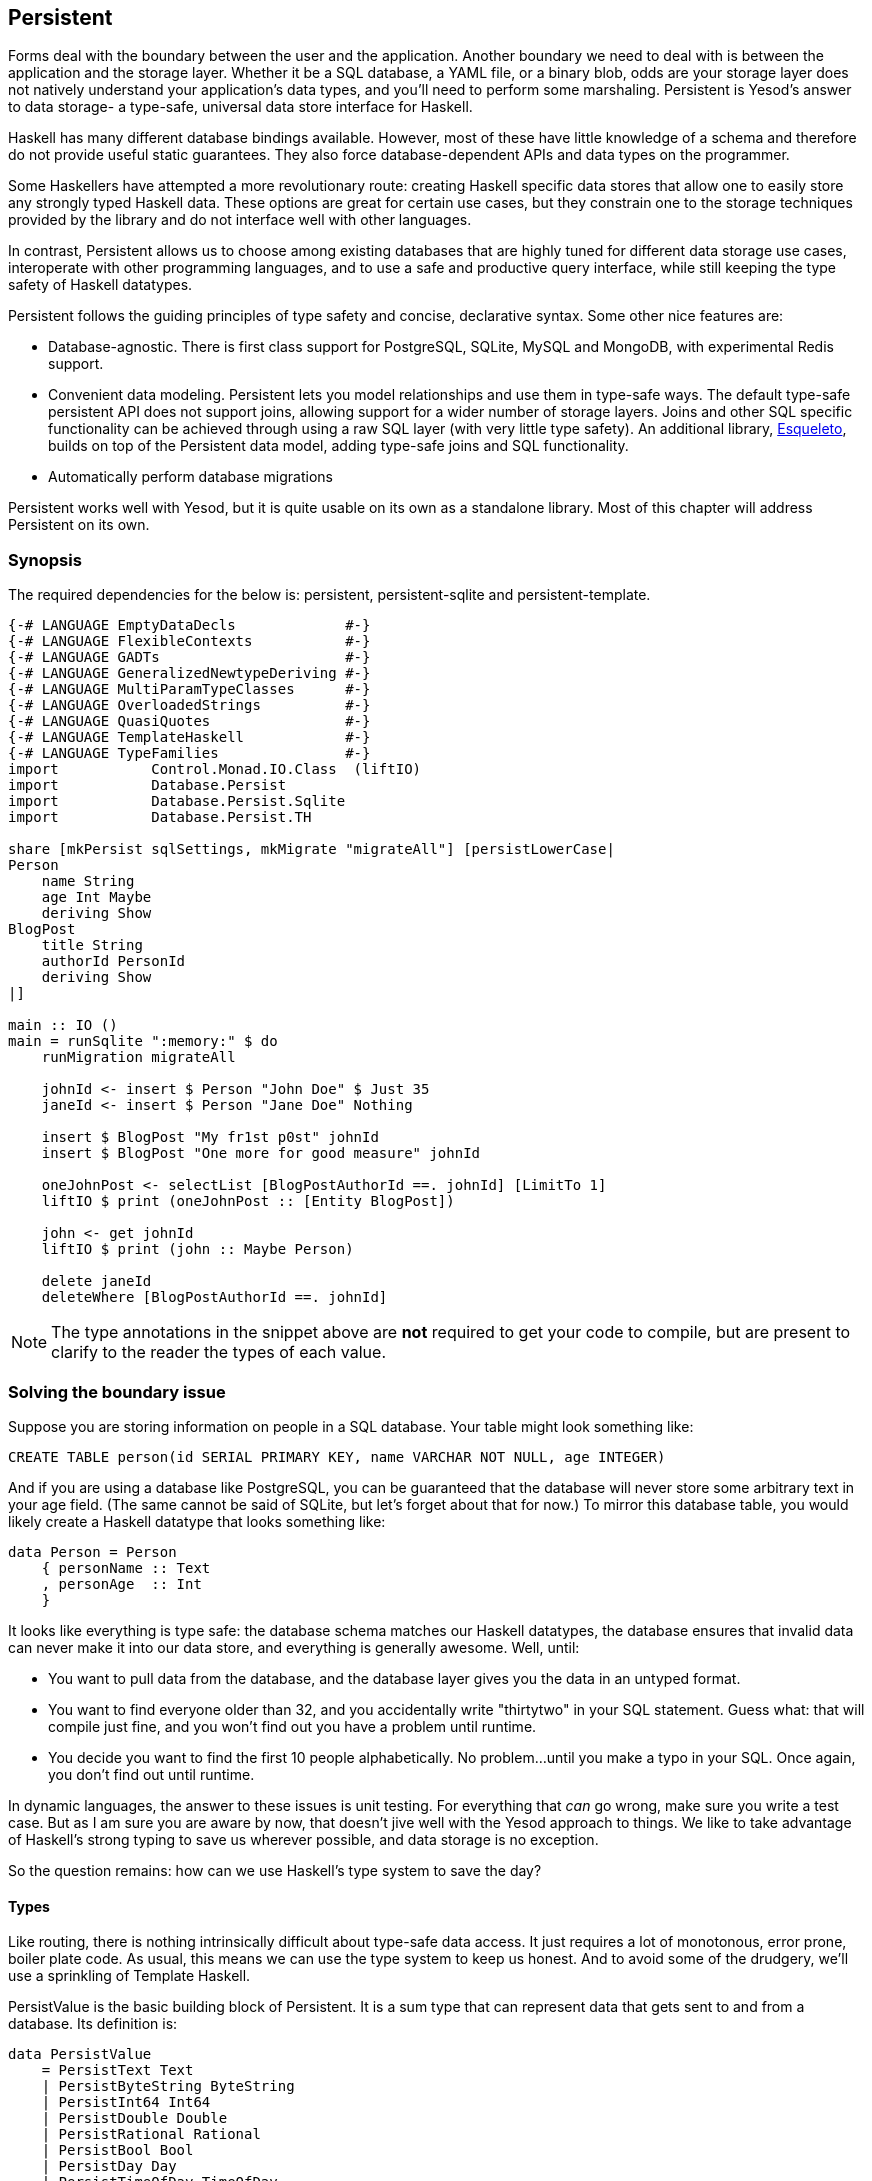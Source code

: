 == Persistent

Forms deal with the boundary between the user and the application. Another
boundary we need to deal with is between the application and the storage layer.
Whether it be a SQL database, a YAML file, or a binary blob, odds are your
storage layer does not natively understand your application's data types, and
you'll need to perform some marshaling.  Persistent is Yesod's answer to data
storage- a type-safe, universal data store interface for Haskell. 

Haskell has many different database bindings available. However, most of these
have little knowledge of a schema and therefore do not provide useful static
guarantees. They also force database-dependent APIs and data types on the
programmer.

Some Haskellers have attempted a more revolutionary route: creating Haskell
specific data stores that allow one to easily store any strongly typed Haskell
data. These options are great for certain use cases, but they constrain one to
the storage techniques provided by the library and do not interface well with
other languages.

In contrast, Persistent allows us to choose among existing databases that are
highly tuned for different data storage use cases, interoperate with other
programming languages, and to use a safe and productive query interface, while
still keeping the type safety of Haskell datatypes.

Persistent follows the guiding principles of type safety and concise,
declarative syntax. Some other nice features are:

* Database-agnostic. There is first class support for PostgreSQL, SQLite, MySQL
  and MongoDB, with experimental Redis support.

* Convenient data modeling.
  Persistent lets you model relationships and use them in type-safe ways.
  The default type-safe persistent API does not support joins, allowing support for a
  wider number of storage layers.
  Joins and other SQL specific functionality can be achieved through using
  a raw SQL layer (with very little type safety).
  An additional library, link:http://hackage.haskell.org/package/esqueleto[Esqueleto],
  builds on top of the Persistent data model, adding type-safe joins and SQL functionality.

* Automatically perform database migrations

Persistent works well with Yesod, but it is quite
usable on its own as a standalone library. Most of this chapter will address
Persistent on its own.

=== Synopsis

The required dependencies for the below is: persistent, persistent-sqlite and persistent-template.


[source, haskell]
----
{-# LANGUAGE EmptyDataDecls             #-}
{-# LANGUAGE FlexibleContexts           #-}
{-# LANGUAGE GADTs                      #-}
{-# LANGUAGE GeneralizedNewtypeDeriving #-}
{-# LANGUAGE MultiParamTypeClasses      #-}
{-# LANGUAGE OverloadedStrings          #-}
{-# LANGUAGE QuasiQuotes                #-}
{-# LANGUAGE TemplateHaskell            #-}
{-# LANGUAGE TypeFamilies               #-}
import           Control.Monad.IO.Class  (liftIO)
import           Database.Persist
import           Database.Persist.Sqlite
import           Database.Persist.TH

share [mkPersist sqlSettings, mkMigrate "migrateAll"] [persistLowerCase|
Person
    name String
    age Int Maybe
    deriving Show
BlogPost
    title String
    authorId PersonId
    deriving Show
|]

main :: IO ()
main = runSqlite ":memory:" $ do
    runMigration migrateAll

    johnId <- insert $ Person "John Doe" $ Just 35
    janeId <- insert $ Person "Jane Doe" Nothing

    insert $ BlogPost "My fr1st p0st" johnId
    insert $ BlogPost "One more for good measure" johnId

    oneJohnPost <- selectList [BlogPostAuthorId ==. johnId] [LimitTo 1]
    liftIO $ print (oneJohnPost :: [Entity BlogPost])

    john <- get johnId
    liftIO $ print (john :: Maybe Person)

    delete janeId
    deleteWhere [BlogPostAuthorId ==. johnId]
----

NOTE: The type annotations in the snippet above are *not* required to get your
code to compile, but are present to clarify to the reader the types of each
value.

=== Solving the boundary issue

Suppose you are storing information on people in a SQL database. Your table
might look something like:

[source, sql]
----
CREATE TABLE person(id SERIAL PRIMARY KEY, name VARCHAR NOT NULL, age INTEGER)
----

And if you are using a database like PostgreSQL, you can be guaranteed that the
database will never store some arbitrary text in your age field. (The same
cannot be said of SQLite, but let's forget about that for now.) To mirror this
database table, you would likely create a Haskell datatype that looks something
like:

[source, haskell]
----
data Person = Person
    { personName :: Text
    , personAge  :: Int
    }
----

It looks like everything is type safe: the database schema matches our Haskell
datatypes, the database ensures that invalid data can never make it into our
data store, and everything is generally awesome. Well, until:

* You want to pull data from the database, and the database layer gives you the
  data in an untyped format.
* You want to find everyone older than 32, and you accidentally write "thirtytwo"
  in your SQL statement. Guess what: that will compile just fine, and you won't
  find out you have a problem until runtime.
* You decide you want to find the first 10 people alphabetically. No problem...
  until you make a typo in your SQL. Once again, you don't find out until
  runtime.

In dynamic languages, the answer to these issues is unit testing. For
everything that _can_ go wrong, make sure you write a test case. But as I am
sure you are aware by now, that doesn't jive well with the Yesod approach to
things. We like to take advantage of Haskell's strong typing to save us
wherever possible, and data storage is no exception.

So the question remains: how can we use Haskell's type system to save the day?

==== Types

Like routing, there is nothing intrinsically difficult about type-safe data
access. It just requires a lot of monotonous, error prone, boiler plate code.
As usual, this means we can use the type system to keep us honest. And to avoid
some of the drudgery, we'll use a sprinkling of Template Haskell.

+PersistValue+ is the basic building block of Persistent. It is a sum type that
can represent data that gets sent to and from a database. Its definition is:

[source, haskell]
----
data PersistValue
    = PersistText Text
    | PersistByteString ByteString
    | PersistInt64 Int64
    | PersistDouble Double
    | PersistRational Rational
    | PersistBool Bool
    | PersistDay Day
    | PersistTimeOfDay TimeOfDay
    | PersistUTCTime UTCTime
    | PersistNull
    | PersistList [PersistValue]
    | PersistMap [(Text, PersistValue)]
    | PersistObjectId ByteString
    -- ^ Intended especially for MongoDB backend
    | PersistDbSpecific ByteString
    -- ^ Using 'PersistDbSpecific' allows you to use types
    -- specific to a particular backend
----

Each Persistent backend needs to know how to translate the relevant values into
something the database can understand. However, it would be awkward to have to
express all of our data simply in terms of these basic types. The next layer is
the +PersistField+ typeclass, which defines how an arbitrary Haskell datatype
can be marshaled to and from a +PersistValue+. A +PersistField+ correlates to a
column in a SQL database. In our person example above, name and age would be
our ++PersistField++s.

To tie up the user side of the code, our last typeclass is +PersistEntity+. An
instance of +PersistEntity+ correlates with a table in a SQL database. This
typeclass defines a number of functions and some associated types. To review,
we have the following correspondence between Persistent and SQL:

[options="header"]
|===============
|SQL|Persistent
|Datatypes (VARCHAR, INTEGER, etc)|PersistValue
|Column|PersistField
|Table|PersistEntity

|===============

==== Code Generation

In order to ensure that the PersistEntity instances match up properly with your
Haskell datatypes, Persistent takes responsibility for both. This is also good
from a DRY (Don't Repeat Yourself) perspective: you only need to define your
entities once. Let's see a quick example:

[source, haskell]
----
{-# LANGUAGE GADTs                      #-}
{-# LANGUAGE GeneralizedNewtypeDeriving #-}
{-# LANGUAGE OverloadedStrings          #-}
{-# LANGUAGE QuasiQuotes                #-}
{-# LANGUAGE TemplateHaskell            #-}
{-# LANGUAGE TypeFamilies               #-}
import Database.Persist
import Database.Persist.TH
import Database.Persist.Sqlite
import Control.Monad.IO.Class (liftIO)

mkPersist sqlSettings [persistLowerCase|
Person
    name String
    age Int
    deriving Show
|]
----

We use a combination of Template Haskell and Quasi-Quotation (like when
defining routes): +persistLowerCase+ is a quasi-quoter which converts a
whitespace-sensitive syntax into a list of entity definitions. "Lower case"
refers to the format of the generated table names. In this scheme, an
entity like +SomeTable+ would become the SQL table +some_table+. You can also
declare your entities in a separate file using +persistFileWith+. +mkPersist+
takes that list of entities and declares:

* One Haskell datatype for each entity.
* A +PersistEntity+ instance for each datatype defined.

The example above generates code that looks like the following:

[source, haskell]
----
{-# LANGUAGE TypeFamilies, GeneralizedNewtypeDeriving, OverloadedStrings, GADTs #-}
import Database.Persist
import Database.Persist.Sqlite
import Control.Monad.IO.Class (liftIO)
import Control.Applicative

data Person = Person
    { personName :: !String
    , personAge :: !Int
    }
  deriving Show

type PersonId = Key Person

instance PersistEntity Person where
    newtype Key Person = PersonKey (BackendKey SqlBackend)
        deriving (PersistField, Show, Eq, Read, Ord)
    -- A Generalized Algebraic Datatype (GADT).
    -- This gives us a type-safe approach to matching fields with
    -- their datatypes.
    data EntityField Person typ where
        PersonId   :: EntityField Person PersonId
        PersonName :: EntityField Person String
        PersonAge  :: EntityField Person Int

    data Unique Person
    type PersistEntityBackend Person = SqlBackend

    toPersistFields (Person name age) =
        [ SomePersistField name
        , SomePersistField age
        ]

    fromPersistValues [nameValue, ageValue] = Person
        <$> fromPersistValue nameValue
        <*> fromPersistValue ageValue
    fromPersistValues _ = Left "Invalid fromPersistValues input"

    -- Information on each field, used internally to generate SQL statements
    persistFieldDef PersonId = FieldDef
        (HaskellName "Id")
        (DBName "id")
        (FTTypeCon Nothing "PersonId")
        SqlInt64
        []
        True
        NoReference
    persistFieldDef PersonName = FieldDef
        (HaskellName "name")
        (DBName "name")
        (FTTypeCon Nothing "String")
        SqlString
        []
        True
        NoReference
    persistFieldDef PersonAge = FieldDef
        (HaskellName "age")
        (DBName "age")
        (FTTypeCon Nothing "Int")
        SqlInt64
        []
        True
        NoReference
----

As you might expect, our +Person+ datatype closely matches the definition we
gave in the original Template Haskell version. We also have a Generalized
Algebraic Datatype (GADT) which gives a separate constructor for each field.
This GADT encodes both the type of the entity and the type of the field. We use
its constructors throughout Persistent, such as to ensure that when we apply a
filter, the types of the filtering value match the field. There's another
associated newtype for the database primary key of this entity.

We can use the generated +Person+ type like any other Haskell type, and then
pass it off to other Persistent functions.

[source, haskell]
----
{-# LANGUAGE EmptyDataDecls             #-}
{-# LANGUAGE FlexibleContexts           #-}
{-# LANGUAGE GADTs                      #-}
{-# LANGUAGE GeneralizedNewtypeDeriving #-}
{-# LANGUAGE MultiParamTypeClasses      #-}
{-# LANGUAGE OverloadedStrings          #-}
{-# LANGUAGE QuasiQuotes                #-}
{-# LANGUAGE TemplateHaskell            #-}
{-# LANGUAGE TypeFamilies               #-}
import           Control.Monad.IO.Class  (liftIO)
import           Database.Persist
import           Database.Persist.Sqlite
import           Database.Persist.TH

share [mkPersist sqlSettings, mkMigrate "migrateAll"] [persistLowerCase|
Person
    name String
    age Int Maybe
    deriving Show
|]

main :: IO ()
main = runSqlite ":memory:" $ do
    michaelId <- insert $ Person "Michael" $ Just 26
    michael <- get michaelId
    liftIO $ print michael
----

NOTE: This code compiles, but will generate a runtime exception about a missing
table. We'll explain and address that problem below.

We start off with some standard database connection code. In this case, we used
the single-connection functions. Persistent also comes built in with connection
pool functions, which we will generally want to use in production.

In this example, we have seen two functions: +insert+ creates a new record in
the database and returns its ID. Like everything else in Persistent, IDs are
type safe. We'll get into more details of how these IDs work later. So when you
call +insert $ Person "Michael" 26+, it gives you a value back of type
+PersonId+.

The next function we see is +get+, which attempts to load a value from the
database using an +Id+. In Persistent, you never need to worry that you are
using the key from the wrong table: trying to load up a different entity (like
+House+) using a +PersonId+ will never compile.

==== PersistStore

One last detail is left unexplained from the previous example: what exactly
does +runSqlite+ do, and what is that monad that our database actions are
running in?

All database actions require a parameter which is an instance of
+PersistStore+. As its name implies, every data store (PostgreSQL, SQLite,
MongoDB) has an instance of +PersistStore+. This is where all the translations
from +PersistValue+ to database-specific values occur, where SQL query
generation happens, and so on.

NOTE: As you can imagine, even though +PersistStore+ provides a safe,
well-typed interface to the outside world, there are a lot of database
interactions that could go wrong. However, by testing this code automatically
and thoroughly in a single location, we can centralize our error-prone code and
make sure it is as bug-free as possible.

+runSqlite+ creates a single connection to a database using its supplied
connection string. For our test cases, we will use +:memory:+, which uses an
in-memory database. All of the SQL backends share the same instance of
+PersistStore+: +SqlBackend+. +runSqlite+ then provides the +SqlBackend+ value
as an environment parameter to the action via +runReaderT+.

NOTE: There are actually a few other typeclasses: +PersistUpdate+ and
+PersistQuery+. Different typeclasses provide different functionality, which
allows us to write backends that use simpler data stores (e.g., Redis) even
though they can't provide us all the high-level functionality available in
Persistent.

One important thing to note is that everything which occurs inside a single
call to +runSqlite+ runs in a single transaction. This has two important
implications:

* For many databases, committing a transaction can be a costly activity. By
  putting multiple steps into a single transaction, you can speed up code
  dramatically.

* If an exception is thrown anywhere inside a single call to +runSqlite+, all
  actions will be rolled back (assuming your backend has rollback support).
+
NOTE: This actually has farther-reaching impact than it may initially seem. A
number of the short-circuit functions in Yesod, such as redirects, are
implemented using exceptions. If you use such a call from inside a Persistent
block, it will roll back the entire transaction.

=== Migrations

I'm sorry to tell you, but so far I have lied to you a bit: the example from
the previous section does not actually work. If you try to run it, you will get
an error message about a missing table.

For SQL databases, one of the major pains can be managing schema changes.
Instead of leaving this to the user, Persistent steps in to help, but you have
to _ask_ it to help. Let's see what this looks like:


[source, haskell]
----
{-# LANGUAGE EmptyDataDecls             #-}
{-# LANGUAGE FlexibleContexts           #-}
{-# LANGUAGE GADTs                      #-}
{-# LANGUAGE GeneralizedNewtypeDeriving #-}
{-# LANGUAGE MultiParamTypeClasses      #-}
{-# LANGUAGE OverloadedStrings          #-}
{-# LANGUAGE QuasiQuotes                #-}
{-# LANGUAGE TemplateHaskell            #-}
{-# LANGUAGE TypeFamilies               #-}
import Database.Persist
import Database.Persist.TH
import Database.Persist.Sqlite
import Control.Monad.IO.Class (liftIO)

share [mkPersist sqlSettings, mkSave "entityDefs"] [persistLowerCase|
Person
    name String
    age Int
    deriving Show
|]

main :: IO ()
main = runSqlite ":memory:" $ do
    -- this line added: that's it!
    runMigration $ migrate entityDefs $ entityDef (Nothing :: Maybe Person)
    michaelId <- insert $ Person "Michael" 26
    michael <- get michaelId
    liftIO $ print michael
----

With this one little code change, Persistent will automatically create your
+Person+ table for you. This split between +runMigration+ and +migrate+ allows
you to migrate multiple tables simultaneously.

This works when dealing with just a few entities, but can quickly get tiresome
once we are dealing with a dozen entities. Instead of repeating yourself,
Persistent provides a helper function, +mkMigrate+:


[source, haskell]
----
{-# LANGUAGE EmptyDataDecls             #-}
{-# LANGUAGE FlexibleContexts           #-}
{-# LANGUAGE GADTs                      #-}
{-# LANGUAGE GeneralizedNewtypeDeriving #-}
{-# LANGUAGE MultiParamTypeClasses      #-}
{-# LANGUAGE OverloadedStrings          #-}
{-# LANGUAGE QuasiQuotes                #-}
{-# LANGUAGE TemplateHaskell            #-}
{-# LANGUAGE TypeFamilies               #-}
import Database.Persist
import Database.Persist.Sqlite
import Database.Persist.TH

share [mkPersist sqlSettings, mkMigrate "migrateAll"] [persistLowerCase|
Person
    name String
    age Int
    deriving Show
Car
    color String
    make String
    model String
    deriving Show
|]

main :: IO ()
main = runSqlite ":memory:" $ do runMigration migrateAll
----

+mkMigrate+ is a Template Haskell function which creates a new function that
will automatically call +migrate+ on all entities defined in the +persist+
block. The +share+ function is just a little helper that passes the information
from the persist block to each Template Haskell function and concatenates the
results.

Persistent has very conservative rules about what it will do during a
migration. It starts by loading up table information from the database,
complete with all defined SQL datatypes. It then compares that against the
entity definition given in the code. For the following cases, it will
automatically alter the schema:

* The datatype of a field changed. However, the database may object to this
  modification if the data cannot be translated.

* A field was added. However, if the field is not null, no default value is
  supplied (we'll discuss defaults later) and there is already data in the
  database, the database will not allow this to happen.

* A field is converted from not null to null. In the opposite case, Persistent
  will attempt the conversion, contingent upon the database's approval.

* A brand new entity is added.

However, there are some cases that Persistent will not handle:

* Field or entity renames: Persistent has no way of knowing that "name" has now
  been renamed to "fullName": all it sees is an old field called name and a new
  field called fullName.

* Field removals: since this can result in data loss, Persistent by default
  will refuse to perform the action (you can force the issue by using
  +runMigrationUnsafe+ instead of +runMigration+, though it is *not*
  recommended).

+runMigration+ will print out the migrations it is running on +stderr+ (you can
bypass this by using +runMigrationSilent+). Whenever possible, it uses +ALTER
TABLE+ calls. However, in SQLite, +ALTER TABLE+ has very limited abilities, and
therefore Persistent must resort to copying the data from one table to another.

Finally, if instead of _performing_ a migration, you want Persistent to give
you hints about what migrations are necessary, use the +printMigration+
function. This function will print out the migrations which +runMigration+
would perform for you. This may be useful for performing migrations that
Persistent is not capable of, for adding arbitrary SQL to a migration, or just
to log what migrations occurred.

=== Uniqueness

In addition to declaring fields within an entity, you can also declare
uniqueness constraints. A typical example would be requiring that a username be
unique.

[source, persistent]
----
User
    username Text
    UniqueUsername username
----

While each field name must begin with a lowercase letter, the uniqueness
constraints must begin with an uppercase letter, since it will be represented
in Haskell as a data constructor.

[source, haskell]
----
{-# LANGUAGE EmptyDataDecls             #-}
{-# LANGUAGE FlexibleContexts           #-}
{-# LANGUAGE GADTs                      #-}
{-# LANGUAGE GeneralizedNewtypeDeriving #-}
{-# LANGUAGE MultiParamTypeClasses      #-}
{-# LANGUAGE OverloadedStrings          #-}
{-# LANGUAGE QuasiQuotes                #-}
{-# LANGUAGE TemplateHaskell            #-}
{-# LANGUAGE TypeFamilies               #-}
import Database.Persist
import Database.Persist.Sqlite
import Database.Persist.TH
import Data.Time
import Control.Monad.IO.Class (liftIO)

share [mkPersist sqlSettings, mkMigrate "migrateAll"] [persistLowerCase|
Person
    firstName String
    lastName String
    age Int
    PersonName firstName lastName
    deriving Show
|]

main :: IO ()
main = runSqlite ":memory:" $ do
    runMigration migrateAll
    insert $ Person "Michael" "Snoyman" 26
    michael <- getBy $ PersonName "Michael" "Snoyman"
    liftIO $ print michael
----

To declare a unique combination of fields, we add an extra line to our
declaration. Persistent knows that it is defining a unique constructor, since
the line begins with a capital letter. Each following word must be a field in
this entity.

The main restriction on uniqueness is that it can only be applied to non-null
fields. The reason for this is that the SQL standard is ambiguous on how
uniqueness should be applied to +NULL+ (e.g., is +NULL=NULL+ true or false?).
Besides that ambiguity, most SQL engines in fact implement rules which would be
_contrary_ to what the Haskell datatypes anticipate (e.g., PostgreSQL says that
+NULL=NULL+ is false, whereas Haskell says +Nothing == Nothing+ is +True+).

In addition to providing nice guarantees at the database level about
consistency of your data, uniqueness constraints can also be used to perform
some specific queries within your Haskell code, like the +getBy+ demonstrated
above. This happens via the +Unique+ associated type. In the example above, we
end up with a new constructor:

[source, haskell]
----
PersonName :: String -> String -> Unique Person
----

NOTE: With the MongoDB backend, a uniqueness constraint cannot be created: you
must place a unique index on the field.

=== Queries

Depending on what your goal is, there are different approaches to querying the
database. Some commands query based on a numeric ID, while others will filter.
Queries also differ in the number of results they return: some lookups should
return no more than one result (if the lookup key is unique) while others can
return many results.

Persistent therefore provides a few different query functions. As usual, we try
to encode as many invariants in the types as possible. For example, a query
that can return only 0 or 1 results will use a +Maybe+ wrapper, whereas a query
returning many results will return a list.

==== Fetching by ID

The simplest query you can perform in Persistent is getting based on an ID.
Since this value may or may not exist, its return type is wrapped in a +Maybe+.

[source, haskell]
----
personId <- insert $ Person "Michael" "Snoyman" 26
maybePerson <- get personId
case maybePerson of
    Nothing -> liftIO $ putStrLn "Just kidding, not really there"
    Just person -> liftIO $ print person
----

This can be very useful for sites that provide URLs like _/person/5_. However,
in such a case, we don't usually care about the +Maybe+ wrapper, and just want
the value, returning a 404 message if it is not found. Fortunately, the
+get404+ (provided by the yesod-persistent package) function helps us out here.
We'll go into more details when we see integration with Yesod.

==== Fetching by unique constraint

+getBy+ is almost identical to +get+, except:

. it takes a uniqueness constraint; that is, instead of an ID it takes a +Unique+ value.
. it returns an +Entity+ instead of a value. An +Entity+ is a combination of database ID and value.

[source, haskell]
----
personId <- insert $ Person "Michael" "Snoyman" 26
maybePerson <- getBy $ PersonName "Michael" "Snoyman"
case maybePerson of
    Nothing -> liftIO $ putStrLn "Just kidding, not really there"
    Just (Entity personId person) -> liftIO $ print person
----

Like +get404+, there is also a +getBy404+ function.

==== Select functions

Most likely, you're going to want more powerful queries. You'll want to find
everyone over a certain age; all cars available in blue; all users without a
registered email address. For this, you need one of the select functions.

All the select functions use a similar interface, with slightly different outputs:

[options="header"]
|===============
|Function|Returns
|selectSource|A +Source+ containing all the IDs and values from the database. This allows you to write streaming code.

NOTE: A +Source+ is a stream of data, and is part of the +conduit+ package. I
recommend reading the
link:https://www.fpcomplete.com/user/snoyberg/library-documentation/conduit-overview[School
of Haskell conduit tutorial] to get started.

|selectList|A list containing all the IDs and values from the database. All records will
     be loaded into memory.
|selectFirst|Takes just the first ID and value from the database, if available
|selectKeys|Returns only the keys, without the values, as a +Source+.
|===============

+selectList+ is the most commonly used, so we will cover it specifically. Understanding the others should be trivial after that.

+selectList+ takes two arguments: a list of ++Filter++s, and a list of
++SelectOpt++s. The former is what limits your results based on
characteristics; it allows for equals, less than, is member of, and such.
++SelectOpt++s provides for three different features: sorting, limiting output
to a certain number of rows, and offsetting results by a certain number of
rows.

NOTE: The combination of limits and offsets is very important; it allows for
efficient pagination in your webapps.

Let's jump straight into an example of filtering, and then analyze it.

[source, haskell]
----
people <- selectList [PersonAge >. 25, PersonAge <=. 30] []
liftIO $ print people
----

As simple as that example is, we really need to cover three points:

. +PersonAge+ is a constructor for an associated phantom type. That might sound
scary, but what's important is that it uniquely identifies the "age" column of
the "person" table, and that it knows that the age field is an +Int+. (That's
the phantom part.)

. We have a bunch of Persistent filtering operators. They're all pretty
straight-forward: just tack a period to the end of what you'd expect. There are
three gotchas here, I'll explain below.

. The list of filters is ++AND++ed together, so that our constraint means "age is
greater than 25 AND age is less than or equal to 30". We'll describe ORing
later.

The one operator that's surprisingly named is "not equals." We use +!=.+, since
+/=.+ is used for updates (for "divide-and-set", described later). Don't worry:
if you use the wrong one, the compiler will catch you. The other two surprising
operators are the "is member" and "is not member". They are, respectively,
+\<-.+ and +/\<-.+ (both end with a period).

And regarding ++OR++s, we use the +||.+ operator. For example:


[source, haskell]
----
people <- selectList
    (       [PersonAge >. 25, PersonAge <=. 30]
        ||. [PersonFirstName /<-. ["Adam", "Bonny"]]
        ||. ([PersonAge ==. 50] ||. [PersonAge ==. 60])
    )
    []
liftIO $ print people
----

This (completely nonsensical) example means: find people who are 26-30,
inclusive, OR whose names are neither Adam or Bonny, OR whose age is either 50
or 60.

===== SelectOpt

All of our +selectList+ calls have included an empty list as the second
parameter. That specifies no options, meaning: sort however the database wants,
return all results, and don't skip any results. A +SelectOpt+ has four
constructors that can be used to change all that.

Asc:: Sort by the given column in ascending order. This uses the same phantom type as filtering, such as +PersonAge+.

Desc:: Same as +Asc+, in descending order.

LimitTo:: Takes an +Int+ argument. Only return up to the specified number of results.

OffsetBy:: Takes an +Int+ argument. Skip the specified number of results.

The following code defines a function that will break down results into pages.
It returns all people aged 18 and over, and then sorts them by age (oldest
person first). For people with the same age, they are sorted alphabetically by
last name, then first name.

[source, haskell]
----
resultsForPage pageNumber = do
    let resultsPerPage = 10
    selectList
        [ PersonAge >=. 18
        ]
        [ Desc PersonAge
        , Asc PersonLastName
        , Asc PersonFirstName
        , LimitTo resultsPerPage
        , OffsetBy $ (pageNumber - 1) * resultsPerPage
        ]
----

=== Manipulation

Querying is only half the battle. We also need to be able to add data to and
modify existing data in the database.

==== Insert

It's all well and good to be able to play with data in the database, but how
does it get there in the first place? The answer is the +insert+ function. You
just give it a value, and it gives back an ID.

At this point, it makes sense to explain a bit of the philosophy behind
Persistent. In many other ORM solutions, the datatypes used to hold data are
opaque: you need to go through their defined interfaces to get at and modify
the data. That's not the case with Persistent: we're using plain old Algebraic
Data Types for the whole thing. This means you still get all the great benefits
of pattern matching, currying and everything else you're used to.

However, there are a few things we _can't_ do. For one, there's no way to
automatically update values in the database every time the record is updated in
Haskell. Of course, with Haskell's normal stance of purity and immutability,
this wouldn't make much sense anyway, so I don't shed any tears over it.

However, there is one issue that newcomers are often bothered by: why are IDs
and values completely separate? It seems like it would be very logical to embed
the ID inside the value. In other words, instead of having:

[source, haskell]
----
data Person = Person { name :: String }
----

have

[source, haskell]
----
data Person = Person { personId :: PersonId, name :: String }
----

Well, there's one problem with this right off the bat: how do we do an +insert+? If a Person needs to have an ID, and we get the ID by inserting, and an insert needs a Person, we have an impossible loop. We could solve this with +undefined+, but that's just asking for trouble.

OK, you say, let's try something a bit safer:

[source, haskell]
----
data Person = Person { personId :: Maybe PersonId, name :: String }
----

I definitely prefer +insert $ Person Nothing "Michael"+ to +insert $ Person
undefined "Michael"+. And now our types will be much simpler, right? For
example, +selectList+ could return a simple +[Person]+ instead of that ugly
+[Entity SqlPersist Person]+.

The problem is that the "ugliness" is incredibly useful. Having +Entity Person+
makes it obvious, at the type level, that we're dealing with a value that
exists in the database. Let's say we want to create a link to another page that
requires the +PersonId+ (not an uncommon occurrence as we'll discuss later).
The +Entity Person+ form gives us unambiguous access to that information;
embedding +PersonId+ within +Person+ with a +Maybe+ wrapper means an extra
runtime check for +Just+, instead of a more error-proof compile time check.

Finally, there's a semantic mismatch with embedding the ID within the value.
The +Person+ is the value. Two people are identical (in the context of
Haskell) if all their fields are the same. By embedding the ID in the value,
we're no longer talking about a person, but about a row in the database.
Equality is no longer really equality, it's identity: is this the _same
person_, as opposed to an equivalent person.

In other words, there are some annoyances with having the ID separated out, but
overall, it's the _right_ approach, which in the grand scheme of things leads
to better, less buggy code.

==== Update

Now, in the context of that discussion, let's think about updating. The simplest way to update is:

[source, haskell]
----
let michael = Person "Michael" 26
    michaelAfterBirthday = michael { personAge = 27 }
----

But that's not actually updating anything, it's just creating a new +Person+
value based on the old one. When we say update, we're _not_ talking about
modifications to the values in Haskell. (We better not be of course, since
data in Haskell is immutable.)

Instead, we're looking at ways of modifying rows in a table. And the simplest
way to do that is with the +update+ function.

[source, haskell]
----
personId <- insert $ Person "Michael" "Snoyman" 26
update personId [PersonAge =. 27]
----

+update+ takes two arguments: an ID, and a list of ++Update++s. The simplest
update is assignment, but it's not always the best. What if you want to
increase someone's age by 1, but you don't have their current age? Persistent
has you covered:

[source, haskell]
----
haveBirthday personId = update personId [PersonAge +=. 1]
----

And as you might expect, we have all the basic mathematical operators:
+$$+=.$$+, +-=.+, +*=.+, and +/=.+ (full stop). These can be convenient for
updating a single record, but they are also essential for proper ACID
guarantees. Imagine the alternative: pull out a +Person+, increment the age,
and update the new value. If you have two threads/processes working on this
database at the same time, you're in for a world of hurt (hint: race
conditions).

Sometimes you'll want to update many rows at once (give all your employees a
5% pay increase, for example). +updateWhere+ takes two parameters: a list of
filters, and a list of updates to apply.

[source, haskell]
----
updateWhere [PersonFirstName ==. "Michael"] [PersonAge *=. 2] -- it's been a long day
----

Occasionally, you'll just want to completely replace the value in a database
with a different value. For that, you use (surprise) the +replace+ function.

[source, haskell]
----
personId <- insert $ Person "Michael" "Snoyman" 26
replace personId $ Person "John" "Doe" 20
----

==== Delete

As much as it pains us, sometimes we must part with our data. To do so, we have three functions:

delete:: Delete based on an ID

deleteBy:: Delete based on a unique constraint

deleteWhere:: Delete based on a set of filters

[source, haskell]
----
personId <- insert $ Person "Michael" "Snoyman" 26
delete personId
deleteBy $ PersonName "Michael" "Snoyman"
deleteWhere [PersonFirstName ==. "Michael"]
----

We can even use +deleteWhere+ to wipe out all the records in a table, we just
need to give some hints to GHC as to what table we're interested in:

[source, haskell]
----
    deleteWhere ([] :: [Filter Person])
----

=== Attributes

So far, we have seen a basic syntax for our +persistLowerCase+ blocks: a line
for the name of our entities, and then an indented line for each field with two
words: the name of the field and the datatype of the field. Persistent handles
more than this: you can assign an arbitrary list of attributes after the first
two words on a line.

Suppose we want to have a +Person+ entity with an (optional) age and the
timestamp of when he/she was added to the system. For entities already in the
database, we want to just use the current date-time for that timestamp.


[source, haskell]
----
{-# LANGUAGE EmptyDataDecls             #-}
{-# LANGUAGE FlexibleContexts           #-}
{-# LANGUAGE GADTs                      #-}
{-# LANGUAGE GeneralizedNewtypeDeriving #-}
{-# LANGUAGE MultiParamTypeClasses      #-}
{-# LANGUAGE OverloadedStrings          #-}
{-# LANGUAGE QuasiQuotes                #-}
{-# LANGUAGE TemplateHaskell            #-}
{-# LANGUAGE TypeFamilies               #-}
import Database.Persist
import Database.Persist.Sqlite
import Database.Persist.TH
import Data.Time
import Control.Monad.IO.Class

share [mkPersist sqlSettings, mkMigrate "migrateAll"] [persistLowerCase|
Person
    name String
    age Int Maybe
    created UTCTime default=CURRENT_TIME
    deriving Show
|]

main :: IO ()
main = runSqlite ":memory:" $ do
    time <- liftIO getCurrentTime
    runMigration migrateAll
    insert $ Person "Michael" (Just 26) time
    insert $ Person "Greg" Nothing time
    return ()
----

+Maybe+ is a built in, single word attribute. It makes the field optional. In
Haskell, this means it is wrapped in a +Maybe+. In SQL, it makes the column
nullable.

The +default+ attribute is backend specific, and uses whatever syntax is
understood by the database. In this case, it uses the database's built-in
+CURRENT_TIME+ function. Suppose that we now want to add a field for a person's
favorite programming language:


[source, haskell]
----
{-# LANGUAGE EmptyDataDecls             #-}
{-# LANGUAGE FlexibleContexts           #-}
{-# LANGUAGE GADTs                      #-}
{-# LANGUAGE GeneralizedNewtypeDeriving #-}
{-# LANGUAGE MultiParamTypeClasses      #-}
{-# LANGUAGE OverloadedStrings          #-}
{-# LANGUAGE QuasiQuotes                #-}
{-# LANGUAGE TemplateHaskell            #-}
{-# LANGUAGE TypeFamilies               #-}
import Database.Persist
import Database.Persist.Sqlite
import Database.Persist.TH
import Data.Time

share [mkPersist sqlSettings, mkMigrate "migrateAll"] [persistLowerCase|
Person
    name String
    age Int Maybe
    created UTCTime default=CURRENT_TIME
    language String default='Haskell'
    deriving Show
|]

main :: IO ()
main = runSqlite ":memory:" $ do
    runMigration migrateAll
----


NOTE: The +default+ attribute has absolutely no impact on the Haskell code
itself; you still need to fill in all values. This will only affect the
database schema and automatic migrations.

We need to surround the string with single quotes so that the database can
properly interpret it. Finally, Persistent can use double quotes for containing
white space, so if we want to set someone's default home country to be El
Salvador:


[source, haskell]
----
{-# LANGUAGE EmptyDataDecls             #-}
{-# LANGUAGE FlexibleContexts           #-}
{-# LANGUAGE GADTs                      #-}
{-# LANGUAGE GeneralizedNewtypeDeriving #-}
{-# LANGUAGE MultiParamTypeClasses      #-}
{-# LANGUAGE OverloadedStrings          #-}
{-# LANGUAGE QuasiQuotes                #-}
{-# LANGUAGE TemplateHaskell            #-}
{-# LANGUAGE TypeFamilies               #-}
import Database.Persist
import Database.Persist.Sqlite
import Database.Persist.TH
import Data.Time

share [mkPersist sqlSettings, mkMigrate "migrateAll"] [persistLowerCase|
Person
    name String
    age Int Maybe
    created UTCTime default=CURRENT_TIME
    language String default='Haskell'
    country String "default='El Salvador'"
    deriving Show
|]

main :: IO ()
main = runSqlite ":memory:" $ do
    runMigration migrateAll
----

One last trick you can do with attributes is to specify the names to be used
for the SQL tables and columns. This can be convenient when interacting with
existing databases.


[source, haskell]
----
share [mkPersist sqlSettings, mkMigrate "migrateAll"] [persistLowerCase|
Person sql=the-person-table id=numeric_id
    firstName String sql=first_name
    lastName String sql=fldLastName
    age Int "sql=The Age of the Person"
    PersonName firstName lastName
    deriving Show
|]
----

There are a number of other features to the entity definition syntax. An
up-to-date list is maintained
link:https://github.com/yesodweb/yesod/wiki/Persistent-entity-syntax[on the
Yesod wiki].

=== Relations

Persistent allows references between your data types in a manner that is
consistent with supporting non-SQL databases. We do this by embedding an ID in
the related entity. So if a person has many cars:

[source, haskell]
----
{-# LANGUAGE EmptyDataDecls             #-}
{-# LANGUAGE FlexibleContexts           #-}
{-# LANGUAGE GADTs                      #-}
{-# LANGUAGE GeneralizedNewtypeDeriving #-}
{-# LANGUAGE MultiParamTypeClasses      #-}
{-# LANGUAGE OverloadedStrings          #-}
{-# LANGUAGE QuasiQuotes                #-}
{-# LANGUAGE TemplateHaskell            #-}
{-# LANGUAGE TypeFamilies               #-}
import Database.Persist
import Database.Persist.Sqlite
import Database.Persist.TH
import Control.Monad.IO.Class (liftIO)
import Data.Time

share [mkPersist sqlSettings, mkMigrate "migrateAll"] [persistLowerCase|
Person
    name String
    deriving Show
Car
    ownerId PersonId
    name String
    deriving Show
|]

main :: IO ()
main = runSqlite ":memory:" $ do
    runMigration migrateAll
    bruce <- insert $ Person "Bruce Wayne"
    insert $ Car bruce "Bat Mobile"
    insert $ Car bruce "Porsche"
    -- this could go on a while
    cars <- selectList [CarOwnerId ==. bruce] []
    liftIO $ print cars
----

Using this technique, you can define one-to-many relationships. To define
many-to-many relationships, we need a join entity, which has a one-to-many
relationship with each of the original tables. It is also a good idea to use
uniqueness constraints on these. For example, to model a situation where we
want to track which people have shopped in which stores:

[source, haskell]
----
{-# LANGUAGE EmptyDataDecls             #-}
{-# LANGUAGE FlexibleContexts           #-}
{-# LANGUAGE GADTs                      #-}
{-# LANGUAGE GeneralizedNewtypeDeriving #-}
{-# LANGUAGE MultiParamTypeClasses      #-}
{-# LANGUAGE OverloadedStrings          #-}
{-# LANGUAGE QuasiQuotes                #-}
{-# LANGUAGE TemplateHaskell            #-}
{-# LANGUAGE TypeFamilies               #-}
import Database.Persist
import Database.Persist.Sqlite
import Database.Persist.TH
import Data.Time

share [mkPersist sqlSettings, mkMigrate "migrateAll"] [persistLowerCase|
Person
    name String
Store
    name String
PersonStore
    personId PersonId
    storeId StoreId
    UniquePersonStore personId storeId
|]

main :: IO ()
main = runSqlite ":memory:" $ do
    runMigration migrateAll

    bruce <- insert $ Person "Bruce Wayne"
    michael <- insert $ Person "Michael"

    target <- insert $ Store "Target"
    gucci <- insert $ Store "Gucci"
    sevenEleven <- insert $ Store "7-11"

    insert $ PersonStore bruce gucci
    insert $ PersonStore bruce sevenEleven

    insert $ PersonStore michael target
    insert $ PersonStore michael sevenEleven

    return ()
----

=== Closer look at types

So far, we've spoken about +Person+ and +PersonId+ without really explaining
what they are. In the simplest sense, for a SQL-only system, the +PersonId+
could just be +type PersonId = Int64+. However, that means there is nothing
binding a +PersonId+ at the type level to the +Person+ entity. As a result, you
could accidentally use a +PersonId+ and get a +Car+. In order to model this
relationship, we could use phantom types. So, our next naive step would be:

[source, haskell]
----
newtype Key entity = Key Int64
type PersonId = Key Person
----

And that works out really well, until you get to a backend that doesn't use
Int64 for its IDs. And that's not just a theoretical question; MongoDB uses
++ByteString++s instead. So what we need is a key value that can contain an
+Int+ and a +ByteString+. Seems like a great time for a sum type:

[source, haskell]
----
data Key entity = KeyInt Int64 | KeyByteString ByteString
----

But that's just asking for trouble. Next we'll have a backend that uses
timestamps, so we'll need to add another constructor to +Key+. This could go on
for a while. Fortunately, we already have a sum type intended for representing
arbitrary data: +PersistValue+:

[source, haskell]
----
newtype Key entity = Key PersistValue
----

And this is (more or less) what Persistent did until version 2.0. However, this
has a different problem: it throws away data. For example, when dealing with a
SQL database, we know that the key type will be an +Int64+ (assuming defaults
are being used). However, you can't assert that at the type level with this
construction. So instead, starting with Persistent 2.0, we now use an
associated datatype inside the +PersistEntity+ class:

[source, haskell]
----
class PersistEntity record where
    data Key record
    ...
----

When you're working with a SQL backend, and aren't using a custom key type,
this becomes a newtype wrapper around an +Int64+, and the
+toSqlKey+/+fromSqlKey+ functions can perform that type-safe conversion for
you. With MongoDB, on the other hand, it's a wrapper around a +ByteString+.

==== More complicated, more generic

By default, Persistent will hard-code your datatypes to work with a specific
database backend. When using +sqlSettings+, this is the +SqlBackend+ type. But
if you want to write Persistent code that can be used on multiple backends, you
can enable more generic types by replacing +sqlSettings+ with +sqlSettings {
mpsGeneric = True }+.

To understand why this is necessary, consider relations.  Let's say we want to
represent blogs and blog posts. We would use the entity definition:

----
Blog
    title Text
Post
    title Text
    blogId BlogId
----

We know that +BlogId+ is just a type synonym for +Key Blog+, but how will +Key
Blog+ be defined? We can't use an +Int64+, since that won't work for MongoDB.
And we can't use +ByteString+, since that won't work for SQL databases.

To allow for this, once +mpsGeneric+ is set to +True+, out resulting datatypes have a type parameter to indicate the database backend they use, so that keys can be properly encoded. This looks like:

[source, haskell]
----
data BlogGeneric backend = Blog { blogTitle :: Text }
data PostGeneric backend = Post
    { postTitle  :: Text
    , postBlogId :: Key (BlogGeneric backend)
    }
----

Notice that we still keep the short names for the constructors and the records.
Finally, to give a simple interface for normal code, we define some type
synonyms:

[source, haskell]
----
type Blog   = BlogGeneric SqlBackend
type BlogId = Key Blog
type Post   = PostGeneric SqlBackend
type PostId = Key Post
----

And no, +SqlBackend+ isn't hard-coded into Persistent anywhere. That
+sqlSettings+ parameter you've been passing to +mkPersist+ is what tells us to
use +SqlBackend+. Mongo code will use +mongoSettings+ instead.

This might be quite complicated under the surface, but user code hardly ever
touches this. Look back through this whole chapter: not once did we need to
deal with the +Key+ or +Generic+ stuff directly. The most common place for it
to pop up is in compiler error messages. So it's important to be aware that
this exists, but it shouldn't affect you on a day-to-day basis.

=== Custom Fields

Occasionally, you will want to define a custom field to be used in your
datastore. The most common case is an enumeration, such as employment status.
For this, Persistent provides a helper Template Haskell function:

[source, haskell]
----
-- @Employment.hs
{-# LANGUAGE TemplateHaskell #-}
module Employment where

import Database.Persist.TH

data Employment = Employed | Unemployed | Retired
    deriving (Show, Read, Eq)
derivePersistField "Employment"
----

[source, haskell]
----
{-# LANGUAGE EmptyDataDecls             #-}
{-# LANGUAGE FlexibleContexts           #-}
{-# LANGUAGE GADTs                      #-}
{-# LANGUAGE GeneralizedNewtypeDeriving #-}
{-# LANGUAGE MultiParamTypeClasses      #-}
{-# LANGUAGE OverloadedStrings          #-}
{-# LANGUAGE QuasiQuotes                #-}
{-# LANGUAGE TemplateHaskell            #-}
{-# LANGUAGE TypeFamilies               #-}
import Database.Persist.Sqlite
import Database.Persist.TH
import Employment

share [mkPersist sqlSettings, mkMigrate "migrateAll"] [persistLowerCase|
Person
    name String
    employment Employment
|]

main :: IO ()
main = runSqlite ":memory:" $ do
    runMigration migrateAll

    insert $ Person "Bruce Wayne" Retired
    insert $ Person "Peter Parker" Unemployed
    insert $ Person "Michael" Employed

    return ()
----

+derivePersistField+ stores the data in the database using a string field, and
performs marshaling using the +Show+ and +Read+ instances of the datatype. This
may not be as efficient as storing via an integer, but it is much more future
proof: even if you add extra constructors in the future, your data will still
be valid.

NOTE: We split our definition into two separate modules in this case. This is
necessary due to the GHC stage restriction, which essentially means that, in
many cases, Template Haskell generated code cannot be used in the same module
it was created in.

=== Persistent: Raw SQL

The Persistent package provides a type safe interface to data stores. It tries
to be backend-agnostic, such as not relying on relational features of SQL. My
experience has been you can easily perform 95% of what you need to do with the
high-level interface. (In fact, most of my web apps use the high level
interface exclusively.)

But occassionally you'll want to use a feature that's specific to a backend. One feature I've used in the past is full text search. In this case, we'll use the SQL "LIKE" operator, which is not modeled in Persistent. We'll get all people with the last name "Snoyman" and print the records out.

NOTE: Actually, you _can_ express a LIKE operator directly in the normal syntax
due to a feature added in Persistent 0.6, which allows backend-specific
operators. But this is still a good example, so let's roll with it.

[source, haskell]
----
{-# LANGUAGE EmptyDataDecls             #-}
{-# LANGUAGE FlexibleContexts           #-}
{-# LANGUAGE GADTs                      #-}
{-# LANGUAGE GeneralizedNewtypeDeriving #-}
{-# LANGUAGE MultiParamTypeClasses      #-}
{-# LANGUAGE OverloadedStrings          #-}
{-# LANGUAGE QuasiQuotes                #-}
{-# LANGUAGE TemplateHaskell            #-}
{-# LANGUAGE TypeFamilies               #-}
import Database.Persist.TH
import Data.Text (Text)
import Database.Persist.Sqlite
import Control.Monad.IO.Class (liftIO)
import Data.Conduit
import qualified Data.Conduit.List as CL

share [mkPersist sqlSettings, mkMigrate "migrateAll"] [persistLowerCase|
Person
    name Text
|]

main :: IO ()
main = runSqlite ":memory:" $ do
    runMigration migrateAll
    insert $ Person "Michael Snoyman"
    insert $ Person "Miriam Snoyman"
    insert $ Person "Eliezer Snoyman"
    insert $ Person "Gavriella Snoyman"
    insert $ Person "Greg Weber"
    insert $ Person "Rick Richardson"

    -- Persistent does not provide the LIKE keyword, but we'd like to get the
    -- whole Snoyman family...
    let sql = "SELECT name FROM Person WHERE name LIKE '%Snoyman'"
    rawQuery sql [] $$ CL.mapM_ (liftIO . print)
----

There is also higher-level support that allows for automated data marshaling.
Please see the Haddock API docs for more details.

=== Integration with Yesod

So you've been convinced of the power of Persistent. How do you integrate it
with your Yesod application? If you use the scaffolding, most of the work is
done for you already. But as we normally do, we'll build up everything manually
here to point out how it works under the surface.

The yesod-persistent package provides the meeting point between Persistent and
Yesod. It provides the +YesodPersist+ typeclass, which standardizes access to
the database via the +runDB+ method. Let's see this in action.

[source, haskell]
----
{-# LANGUAGE EmptyDataDecls             #-}
{-# LANGUAGE FlexibleContexts           #-}
{-# LANGUAGE GADTs                      #-}
{-# LANGUAGE GeneralizedNewtypeDeriving #-}
{-# LANGUAGE MultiParamTypeClasses      #-}
{-# LANGUAGE OverloadedStrings          #-}
{-# LANGUAGE QuasiQuotes                #-}
{-# LANGUAGE TemplateHaskell            #-}
{-# LANGUAGE TypeFamilies               #-}
{-# LANGUAGE ViewPatterns               #-}
import Yesod
import Database.Persist.Sqlite
import Control.Monad.Trans.Resource (runResourceT)
import Control.Monad.Logger (runStderrLoggingT)

-- Define our entities as usual
share [mkPersist sqlSettings, mkMigrate "migrateAll"] [persistLowerCase|
Person
    firstName String
    lastName String
    age Int
    deriving Show
|]

-- We keep our connection pool in the foundation. At program initialization, we
-- create our initial pool, and each time we need to perform an action we check
-- out a single connection from the pool.
data PersistTest = PersistTest ConnectionPool

-- We'll create a single route, to access a person. It's a very common
-- occurrence to use an Id type in routes.
mkYesod "PersistTest" [parseRoutes|
/ HomeR GET
/person/#PersonId PersonR GET
|]

-- Nothing special here
instance Yesod PersistTest

-- Now we need to define a YesodPersist instance, which will keep track of
-- which backend we're using and how to run an action.
instance YesodPersist PersistTest where
    type YesodPersistBackend PersistTest = SqlBackend

    runDB action = do
        PersistTest pool <- getYesod
        runSqlPool action pool

-- List all people in the database
getHomeR :: Handler Html
getHomeR = do
    people <- runDB $ selectList [] [Asc PersonAge]
    defaultLayout
        [whamlet|
            <ul>
                $forall Entity personid person <- people
                    <li>
                        <a href=@{PersonR personid}>#{personFirstName person}
        |]

-- We'll just return the show value of a person, or a 404 if the Person doesn't
-- exist.
getPersonR :: PersonId -> Handler String
getPersonR personId = do
    person <- runDB $ get404 personId
    return $ show person

openConnectionCount :: Int
openConnectionCount = 10

main :: IO ()
main = runStderrLoggingT $ withSqlitePool "test.db3" openConnectionCount $ \pool -> liftIO $ do
    runResourceT $ flip runSqlPool pool $ do
        runMigration migrateAll
        insert $ Person "Michael" "Snoyman" 26
    warp 3000 $ PersistTest pool
----

There are two important pieces here for general use. +runDB+ is used to run a
DB action from within a +Handler+. Within the +runDB+, you can use any of the
functions we've spoken about so far, such as +insert+ and +selectList+.

[NOTE]
====
The type of +runDB+ is +YesodDB site a -> HandlerT site IO a+. +YesodDB+ is defined as:
 
[source, haskell]
----
type YesodDB site = ReaderT (YesodPersistBackend site) (HandlerT site IO)
----
 
Since it is built on top of the +YesodPersistBackend+ associated type, it uses
the appropriate database backend based on the current site.
====

The other new feature is +get404+. It works just like +get+, but instead of
returning a +Nothing+ when a result can't be found, it returns a 404 message
page. The +getPersonR+ function is a very common approach used in real-world
Yesod applications: +get404+ a value and then return a response based on it.

=== More complex SQL

Persistent strives to be backend-agnostic. The advantage of this approach is
code which easily moves from different backend types. The downside is that you
lose out on some backend-specific features. Probably the biggest casualty is
SQL join support.

Fortunately, thanks to Felipe Lessa, you can have your cake and eat it too. The
link:http://hackage.haskell.org/package/esqueleto[Esqueleto] library provides
support for writing type safe SQL queries, using the existing Persistent
infrastructure. The Haddocks for that package provide a good introduction to
its usage. And since it uses many Persistent concepts, most of your existing
Persistent knowledge should transfer over easily.

For a simple example of using Esqueleto, please see the SQL Joins chapter.

=== Something besides SQLite

To keep the examples in this chapter simple, we've used the SQLite backend. Just to round things out, here's our original synopsis rewritten to work with PostgreSQL:

[source, haskell]
----
{-# LANGUAGE EmptyDataDecls             #-}
{-# LANGUAGE FlexibleContexts           #-}
{-# LANGUAGE GADTs                      #-}
{-# LANGUAGE GeneralizedNewtypeDeriving #-}
{-# LANGUAGE MultiParamTypeClasses      #-}
{-# LANGUAGE OverloadedStrings          #-}
{-# LANGUAGE QuasiQuotes                #-}
{-# LANGUAGE TemplateHaskell            #-}
{-# LANGUAGE TypeFamilies               #-}
import           Control.Monad.IO.Class  (liftIO)
import           Control.Monad.Logger    (runStderrLoggingT)
import           Database.Persist
import           Database.Persist.Postgresql
import           Database.Persist.TH

share [mkPersist sqlSettings, mkMigrate "migrateAll"] [persistLowerCase|
Person
    name String
    age Int Maybe
    deriving Show
BlogPost
    title String
    authorId PersonId
    deriving Show
|]

connStr = "host=localhost dbname=test user=test password=test port=5432"

main :: IO ()
main = runStderrLoggingT $ withPostgresqlPool connStr 10 $ \pool -> liftIO $ do
    flip runSqlPersistMPool pool $ do
        runMigration migrateAll

        johnId <- insert $ Person "John Doe" $ Just 35
        janeId <- insert $ Person "Jane Doe" Nothing

        insert $ BlogPost "My fr1st p0st" johnId
        insert $ BlogPost "One more for good measure" johnId

        oneJohnPost <- selectList [BlogPostAuthorId ==. johnId] [LimitTo 1]
        liftIO $ print (oneJohnPost :: [Entity BlogPost])

        john <- get johnId
        liftIO $ print (john :: Maybe Person)

        delete janeId
        deleteWhere [BlogPostAuthorId ==. johnId]
----

=== Summary

Persistent brings the type safety of Haskell to your data access layer. Instead
of writing error-prone, untyped data access, or manually writing boilerplate
marshal code, you can rely on Persistent to automate the process for you.

The goal is to provide everything you need, _most_ of the time. For the times
when you need something a bit more powerful, Persistent gives you direct access
to the underlying data store, so you can write whatever 5-way joins you want.

Persistent integrates directly into the general Yesod workflow. Not only do
helper packages like +yesod-persistent+ provide a nice layer, but packages like
+yesod-form+ and +yesod-auth+ also leverage Persistent's features as well.
